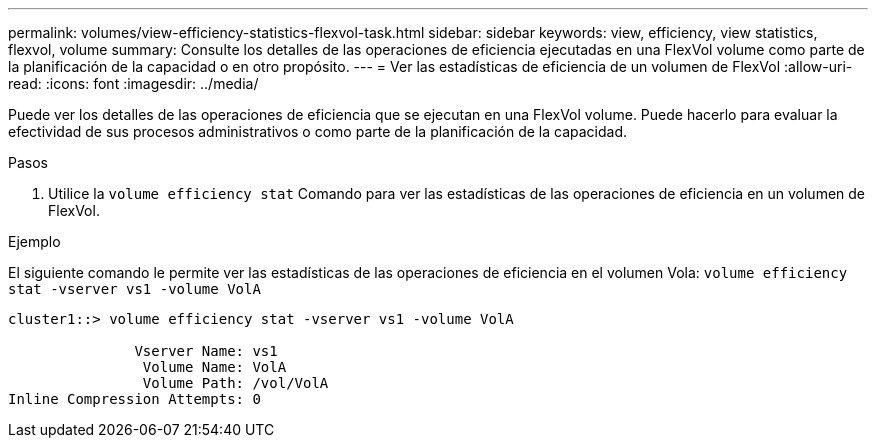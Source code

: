 ---
permalink: volumes/view-efficiency-statistics-flexvol-task.html 
sidebar: sidebar 
keywords: view, efficiency, view statistics, flexvol, volume 
summary: Consulte los detalles de las operaciones de eficiencia ejecutadas en una FlexVol volume como parte de la planificación de la capacidad o en otro propósito. 
---
= Ver las estadísticas de eficiencia de un volumen de FlexVol
:allow-uri-read: 
:icons: font
:imagesdir: ../media/


[role="lead"]
Puede ver los detalles de las operaciones de eficiencia que se ejecutan en una FlexVol volume. Puede hacerlo para evaluar la efectividad de sus procesos administrativos o como parte de la planificación de la capacidad.

.Pasos
. Utilice la `volume efficiency stat` Comando para ver las estadísticas de las operaciones de eficiencia en un volumen de FlexVol.


.Ejemplo
El siguiente comando le permite ver las estadísticas de las operaciones de eficiencia en el volumen Vola:
`volume efficiency stat -vserver vs1 -volume VolA`

[listing]
----
cluster1::> volume efficiency stat -vserver vs1 -volume VolA

               Vserver Name: vs1
                Volume Name: VolA
                Volume Path: /vol/VolA
Inline Compression Attempts: 0
----